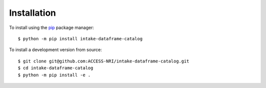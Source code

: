 .. _installation:

Installation
============

To install using the `pip <https://pypi.org/project/pip/>`_ package manager::

    $ python -m pip install intake-dataframe-catalog

To install a development version from source::

    $ git clone git@github.com:ACCESS-NRI/intake-dataframe-catalog.git
    $ cd intake-dataframe-catalog
    $ python -m pip install -e .
